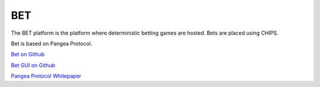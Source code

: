 
###
BET
###

The BET platform is the platform where deterministic betting games are hosted. Bets are placed using CHIPS.

Bet is based on Pangea Protocol.

`Bet on Github <https://github.com/chips-blockchain/bet>`_

`Bet GUI on Github <https://github.com/chips-blockchain/pangea-poker>`_

`Pangea Protocol Whitepaper <https://cdn.discordapp.com/attachments/455737840668770315/456036359870611457/Unsolicited_PANGEA_WP.pdf>`_